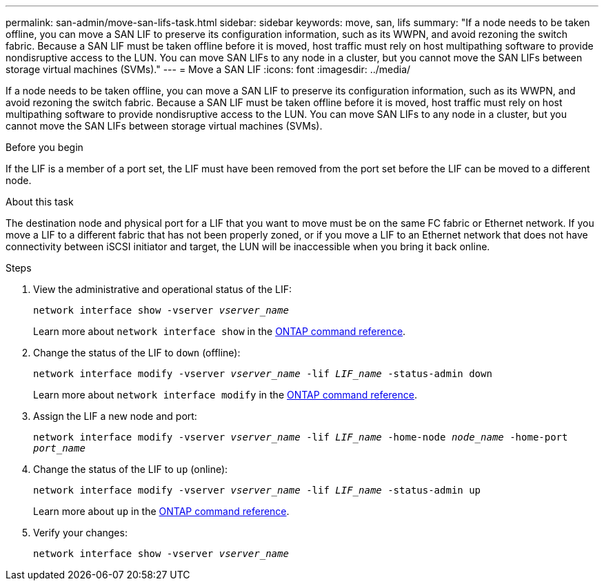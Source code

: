 ---
permalink: san-admin/move-san-lifs-task.html
sidebar: sidebar
keywords: move, san, lifs
summary: "If a node needs to be taken offline, you can move a SAN LIF to preserve its configuration information, such as its WWPN, and avoid rezoning the switch fabric. Because a SAN LIF must be taken offline before it is moved, host traffic must rely on host multipathing software to provide nondisruptive access to the LUN. You can move SAN LIFs to any node in a cluster, but you cannot move the SAN LIFs between storage virtual machines (SVMs)."
---
= Move a SAN LIF
:icons: font
:imagesdir: ../media/

[.lead]
If a node needs to be taken offline, you can move a SAN LIF to preserve its configuration information, such as its WWPN, and avoid rezoning the switch fabric. Because a SAN LIF must be taken offline before it is moved, host traffic must rely on host multipathing software to provide nondisruptive access to the LUN. You can move SAN LIFs to any node in a cluster, but you cannot move the SAN LIFs between storage virtual machines (SVMs).

.Before you begin

If the LIF is a member of a port set, the LIF must have been removed from the port set before the LIF can be moved to a different node.

.About this task

The destination node and physical port for a LIF that you want to move must be on the same FC fabric or Ethernet network. If you move a LIF to a different fabric that has not been properly zoned, or if you move a LIF to an Ethernet network that does not have connectivity between iSCSI initiator and target, the LUN will be inaccessible when you bring it back online.

.Steps

. View the administrative and operational status of the LIF:
+
`network interface show -vserver _vserver_name_`
+
Learn more about `network interface show` in the link:https://docs.netapp.com/us-en/ontap-cli/network-interface-show.html[ONTAP command reference^].
. Change the status of the LIF to `down` (offline):
+
`network interface modify -vserver _vserver_name_ -lif _LIF_name_ -status-admin down`
+
Learn more about `network interface modify` in the link:https://docs.netapp.com/us-en/ontap-cli/network-interface-modify.html[ONTAP command reference^].
. Assign the LIF a new node and port:
+
`network interface modify -vserver _vserver_name_ -lif _LIF_name_ -home-node _node_name_ -home-port _port_name_`
. Change the status of the LIF to `up` (online):
+
`network interface modify -vserver _vserver_name_ -lif _LIF_name_ -status-admin up`
+
Learn more about `up` in the link:https://docs.netapp.com/us-en/ontap-cli/up.html[ONTAP command reference^].
. Verify your changes:
+
`network interface show -vserver _vserver_name_`

// 2025 Apr 29, ONTAPDOC-2960